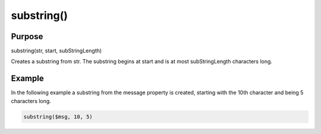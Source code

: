 ***********
substring()
***********

Purpose
=======

substring(str, start, subStringLength)

Creates a substring from str. The substring begins at start and is
at most subStringLength characters long.


Example
=======

In the following example a substring from the message property is created,
starting with the 10th character and being 5 characters long.

.. code-block:: none

   substring($msg, 10, 5)


